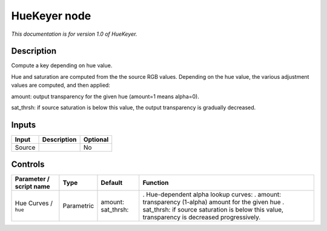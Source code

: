 .. _net.sf.openfx.HueKeyer:

HueKeyer node
=============

|pluginIcon| 

*This documentation is for version 1.0 of HueKeyer.*

Description
-----------

Compute a key depending on hue value.

Hue and saturation are computed from the the source RGB values. Depending on the hue value, the various adjustment values are computed, and then applied:

amount: output transparency for the given hue (amount=1 means alpha=0).

sat_thrsh: if source saturation is below this value, the output transparency is gradually decreased.

Inputs
------

====== =========== ========
Input  Description Optional
====== =========== ========
Source             No
====== =========== ========

Controls
--------

.. tabularcolumns:: |>{\raggedright}p{0.2\columnwidth}|>{\raggedright}p{0.06\columnwidth}|>{\raggedright}p{0.07\columnwidth}|p{0.63\columnwidth}|

.. cssclass:: longtable

======================= ========== ====================== ===============================================================================================
Parameter / script name Type       Default                Function
======================= ========== ====================== ===============================================================================================
Hue Curves / ``hue``    Parametric amount:   sat_thrsh:   . Hue-dependent alpha lookup curves:
                                                          . amount: transparency (1-alpha) amount for the given hue
                                                          . sat_thrsh: if source saturation is below this value, transparency is decreased progressively.
======================= ========== ====================== ===============================================================================================

.. |pluginIcon| image:: net.sf.openfx.HueKeyer.png
   :width: 10.0%
